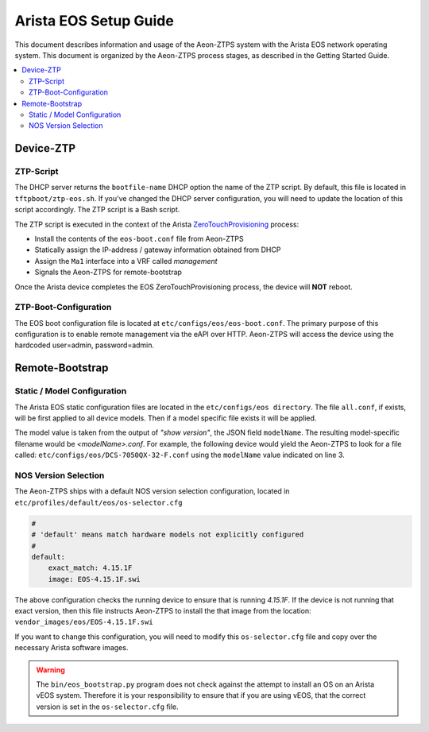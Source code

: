 Arista EOS Setup Guide
======================

This document describes information and usage of the Aeon-ZTPS system with the Arista EOS network operating system.
This document is organized by the Aeon-ZTPS process stages, as described in the Getting Started Guide.

.. contents::
   :local:

Device-ZTP
----------

ZTP-Script
~~~~~~~~~~

The DHCP server returns the :literal:`bootfile-name` DHCP option the name of the ZTP script.  By default, this file is
located in :literal:`tftpboot/ztp-eos.sh`.  If you've changed the DHCP server configuration, you will need to update
the location of this script accordingly.  The ZTP script is a Bash script.

The ZTP script is executed in the context of the Arista `ZeroTouchProvisioning <https://eos.arista
.com/ztp-set-up-guide/>`_ process:

* Install the contents of the :literal:`eos-boot.conf` file from Aeon-ZTPS
* Statically assign the IP-address / gateway information obtained from DHCP
* Assign the :literal:`Ma1` interface into a VRF called :emphasis:`management`
* Signals the Aeon-ZTPS for remote-bootstrap

Once the Arista device completes the EOS ZeroTouchProvisioning process, the device will :strong:`NOT` reboot.

ZTP-Boot-Configuration
~~~~~~~~~~~~~~~~~~~~~~

The EOS boot configuration file is located at :literal:`etc/configs/eos/eos-boot.conf`.  The primary purpose of this
configuration is to enable remote management via the eAPI over HTTP.  Aeon-ZTPS will access the device
using the hardcoded user=admin, password=admin.

Remote-Bootstrap
----------------

Static / Model Configuration
~~~~~~~~~~~~~~~~~~~~~~~~~~~~

The Arista EOS static configuration files are located in the :literal:`etc/configs/eos directory`.  The file
:literal:`all.conf`, if exists, will be first applied to all device models.  Then if a model specific file exists it
will be applied.

The model value is taken from the output of :emphasis:`"show version"`, the JSON field :literal:`modelName`.  The
resulting model-specific filename would be :emphasis:`<modelName>.conf`.  For example, the following device would yield
the Aeon-ZTPS to look for a file called: :literal:`etc/configs/eos/DCS-7050QX-32-F.conf` using the :literal:`modelName`
value indicated on line 3.

.. code-block:: bash
   :linenos:

    switch>show version | json
    {
        "modelName": "DCS-7050QX-32-F",
        "internalVersion": "4.15.1F-2483969.4151F",
        "systemMacAddress": "44:4c:a8:0c:b9:e1",
        "serialNumber": "JPE15244110",
        "memTotal": 3978212,
        "bootupTimestamp": 1473477510.75,
        "memFree": 691888,
        "version": "4.15.1F",
        "architecture": "i386",
        "internalBuildId": "15807785-bb32-41c0-ac34-a7b504427d22",
        "hardwareRevision": "02.11"
    }

NOS Version Selection
~~~~~~~~~~~~~~~~~~~~~

The Aeon-ZTPS ships with a default NOS version selection configuration, located in
:literal:`etc/profiles/default/eos/os-selector.cfg`

.. code-block:: yaml

    #
    # 'default' means match hardware models not explicitly configured
    #
    default:
        exact_match: 4.15.1F
        image: EOS-4.15.1F.swi

The above configuration checks the running device to ensure that is running :emphasis:`4.15.1F`.  If the device is not
running that exact version, then this file instructs Aeon-ZTPS to install the that image from the location:
:literal:`vendor_images/eos/EOS-4.15.1F.swi`

If you want to change this configuration, you will need to modify this :literal:`os-selector.cfg` file and copy over
the necessary Arista software images.

.. warning::
   The :literal:`bin/eos_bootstrap.py` program does not check against the attempt to install an OS on an Arista vEOS
   system. Therefore it is your responsibility to ensure that if you are using vEOS, that the correct version
   is set in the :literal:`os-selector.cfg` file.